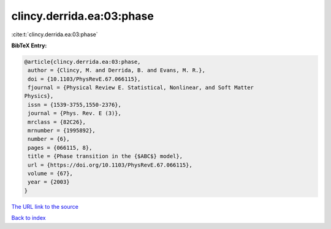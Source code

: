 clincy.derrida.ea:03:phase
==========================

:cite:t:`clincy.derrida.ea:03:phase`

**BibTeX Entry:**

.. code-block:: bibtex

   @article{clincy.derrida.ea:03:phase,
    author = {Clincy, M. and Derrida, B. and Evans, M. R.},
    doi = {10.1103/PhysRevE.67.066115},
    fjournal = {Physical Review E. Statistical, Nonlinear, and Soft Matter
   Physics},
    issn = {1539-3755,1550-2376},
    journal = {Phys. Rev. E (3)},
    mrclass = {82C26},
    mrnumber = {1995892},
    number = {6},
    pages = {066115, 8},
    title = {Phase transition in the {$ABC$} model},
    url = {https://doi.org/10.1103/PhysRevE.67.066115},
    volume = {67},
    year = {2003}
   }

`The URL link to the source <ttps://doi.org/10.1103/PhysRevE.67.066115}>`__


`Back to index <../By-Cite-Keys.html>`__
